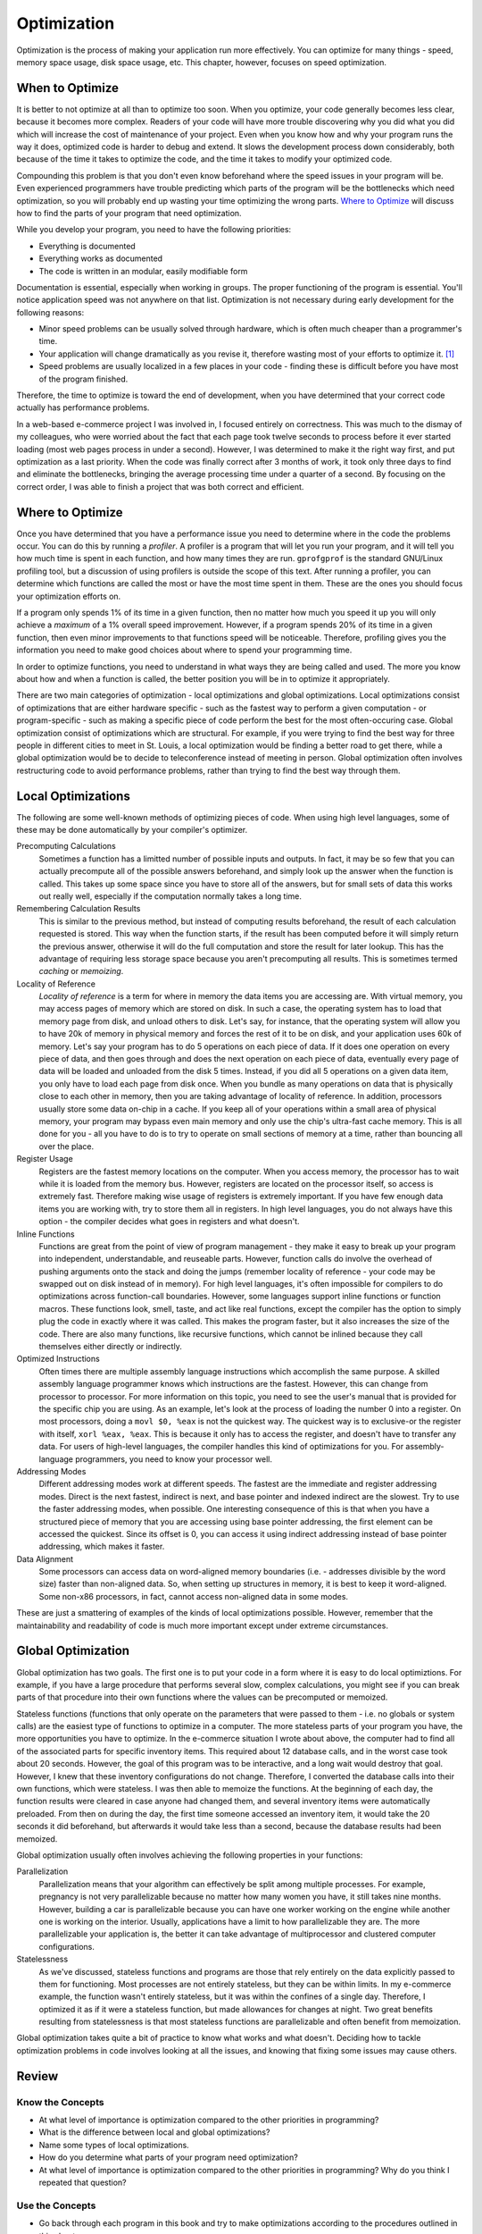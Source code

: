 .. _optimizationch:

Optimization
============

Optimization is the process of making your application run more
effectively. You can optimize for many things - speed, memory space
usage, disk space usage, etc. This chapter, however, focuses on speed
optimization.

When to Optimize
----------------

It is better to not optimize at all than to optimize too soon. When you
optimize, your code generally becomes less clear, because it becomes
more complex. Readers of your code will have more trouble discovering
why you did what you did which will increase the cost of maintenance of
your project. Even when you know how and why your program runs the way
it does, optimized code is harder to debug and extend. It slows the
development process down considerably, both because of the time it takes
to optimize the code, and the time it takes to modify your optimized
code.

Compounding this problem is that you don't even know beforehand where
the speed issues in your program will be. Even experienced programmers
have trouble predicting which parts of the program will be the
bottlenecks which need optimization, so you will probably end up wasting
your time optimizing the wrong parts. `Where to
Optimize <#wheretooptimize>`__ will discuss how to find the parts of
your program that need optimization.

While you develop your program, you need to have the following
priorities:

-  Everything is documented

-  Everything works as documented

-  The code is written in an modular, easily modifiable form

Documentation is essential, especially when working in groups. The
proper functioning of the program is essential. You'll notice
application speed was not anywhere on that list. Optimization is not
necessary during early development for the following reasons:

-  Minor speed problems can be usually solved through hardware, which is
   often much cheaper than a programmer's time.

-  Your application will change dramatically as you revise it, therefore
   wasting most of your efforts to optimize it. [1]_

-  Speed problems are usually localized in a few places in your code -
   finding these is difficult before you have most of the program
   finished.

Therefore, the time to optimize is toward the end of development, when
you have determined that your correct code actually has performance
problems.

In a web-based e-commerce project I was involved in, I focused entirely
on correctness. This was much to the dismay of my colleagues, who were
worried about the fact that each page took twelve seconds to process
before it ever started loading (most web pages process in under a
second). However, I was determined to make it the right way first, and
put optimization as a last priority. When the code was finally correct
after 3 months of work, it took only three days to find and eliminate
the bottlenecks, bringing the average processing time under a quarter of
a second. By focusing on the correct order, I was able to finish a
project that was both correct and efficient.

.. _wheretooptimize:

Where to Optimize
-----------------

Once you have determined that you have a performance issue you need to
determine where in the code the problems occur. You can do this by
running a *profiler*. A profiler is a program that will let you run your
program, and it will tell you how much time is spent in each function,
and how many times they are run. ``gprofgprof`` is the standard
GNU/Linux profiling tool, but a discussion of using profilers is outside
the scope of this text. After running a profiler, you can determine
which functions are called the most or have the most time spent in them.
These are the ones you should focus your optimization efforts on.

If a program only spends 1% of its time in a given function, then no
matter how much you speed it up you will only achieve a *maximum* of a
1% overall speed improvement. However, if a program spends 20% of its
time in a given function, then even minor improvements to that functions
speed will be noticeable. Therefore, profiling gives you the information
you need to make good choices about where to spend your programming
time.

In order to optimize functions, you need to understand in what ways they
are being called and used. The more you know about how and when a
function is called, the better position you will be in to optimize it
appropriately.

There are two main categories of optimization - local optimizations and
global optimizations. Local optimizations consist of optimizations that
are either hardware specific - such as the fastest way to perform a
given computation - or program-specific - such as making a specific
piece of code perform the best for the most often-occuring case. Global
optimization consist of optimizations which are structural. For example,
if you were trying to find the best way for three people in different
cities to meet in St. Louis, a local optimization would be finding a
better road to get there, while a global optimization would be to decide
to teleconference instead of meeting in person. Global optimization
often involves restructuring code to avoid performance problems, rather
than trying to find the best way through them.

Local Optimizations
-------------------

The following are some well-known methods of optimizing pieces of code.
When using high level languages, some of these may be done automatically
by your compiler's optimizer.

Precomputing Calculations
   Sometimes a function has a limitted number of possible inputs and
   outputs. In fact, it may be so few that you can actually precompute
   all of the possible answers beforehand, and simply look up the answer
   when the function is called. This takes up some space since you have
   to store all of the answers, but for small sets of data this works
   out really well, especially if the computation normally takes a long
   time.

Remembering Calculation Results
   This is similar to the previous method, but instead of computing
   results beforehand, the result of each calculation requested is
   stored. This way when the function starts, if the result has been
   computed before it will simply return the previous answer, otherwise
   it will do the full computation and store the result for later
   lookup. This has the advantage of requiring less storage space
   because you aren't precomputing all results. This is sometimes termed
   *caching* or *memoizing*.

Locality of Reference
   *Locality of reference* is a term for where in memory the data items
   you are accessing are. With virtual memory, you may access pages of
   memory which are stored on disk. In such a case, the operating system
   has to load that memory page from disk, and unload others to disk.
   Let's say, for instance, that the operating system will allow you to
   have 20k of memory in physical memory and forces the rest of it to be
   on disk, and your application uses 60k of memory. Let's say your
   program has to do 5 operations on each piece of data. If it does one
   operation on every piece of data, and then goes through and does the
   next operation on each piece of data, eventually every page of data
   will be loaded and unloaded from the disk 5 times. Instead, if you
   did all 5 operations on a given data item, you only have to load each
   page from disk once. When you bundle as many operations on data that
   is physically close to each other in memory, then you are taking
   advantage of locality of reference. In addition, processors usually
   store some data on-chip in a cache. If you keep all of your
   operations within a small area of physical memory, your program may
   bypass even main memory and only use the chip's ultra-fast cache
   memory. This is all done for you - all you have to do is to try to
   operate on small sections of memory at a time, rather than bouncing
   all over the place.

Register Usage
   Registers are the fastest memory locations on the computer. When you
   access memory, the processor has to wait while it is loaded from the
   memory bus. However, registers are located on the processor itself,
   so access is extremely fast. Therefore making wise usage of registers
   is extremely important. If you have few enough data items you are
   working with, try to store them all in registers. In high level
   languages, you do not always have this option - the compiler decides
   what goes in registers and what doesn't.

Inline Functions
   Functions are great from the point of view of program management -
   they make it easy to break up your program into independent,
   understandable, and reuseable parts. However, function calls do
   involve the overhead of pushing arguments onto the stack and doing
   the jumps (remember locality of reference - your code may be swapped
   out on disk instead of in memory). For high level languages, it's
   often impossible for compilers to do optimizations across
   function-call boundaries. However, some languages support inline
   functions or function macros. These functions look, smell, taste, and
   act like real functions, except the compiler has the option to simply
   plug the code in exactly where it was called. This makes the program
   faster, but it also increases the size of the code. There are also
   many functions, like recursive functions, which cannot be inlined
   because they call themselves either directly or indirectly.

Optimized Instructions
   Often times there are multiple assembly language instructions which
   accomplish the same purpose. A skilled assembly language programmer
   knows which instructions are the fastest. However, this can change
   from processor to processor. For more information on this topic, you
   need to see the user's manual that is provided for the specific chip
   you are using. As an example, let's look at the process of loading
   the number 0 into a register. On most processors, doing a
   ``movl $0, %eax`` is not the quickest way. The quickest way is to
   exclusive-or the register with itself, ``xorl %eax, %eax``. This is
   because it only has to access the register, and doesn't have to
   transfer any data. For users of high-level languages, the compiler
   handles this kind of optimizations for you. For assembly-language
   programmers, you need to know your processor well.

Addressing Modes
   Different addressing modes work at different speeds. The fastest are
   the immediate and register addressing modes. Direct is the next
   fastest, indirect is next, and base pointer and indexed indirect are
   the slowest. Try to use the faster addressing modes, when possible.
   One interesting consequence of this is that when you have a
   structured piece of memory that you are accessing using base pointer
   addressing, the first element can be accessed the quickest. Since its
   offset is 0, you can access it using indirect addressing instead of
   base pointer addressing, which makes it faster.

Data Alignment
   Some processors can access data on word-aligned memory boundaries
   (i.e. - addresses divisible by the word size) faster than non-aligned
   data. So, when setting up structures in memory, it is best to keep it
   word-aligned. Some non-x86 processors, in fact, cannot access
   non-aligned data in some modes.

These are just a smattering of examples of the kinds of local
optimizations possible. However, remember that the maintainability and
readability of code is much more important except under extreme
circumstances.

Global Optimization
-------------------

Global optimization has two goals. The first one is to put your code in
a form where it is easy to do local optimiztions. For example, if you
have a large procedure that performs several slow, complex calculations,
you might see if you can break parts of that procedure into their own
functions where the values can be precomputed or memoized.

Stateless functions (functions that only operate on the parameters that
were passed to them - i.e. no globals or system calls) are the easiest
type of functions to optimize in a computer. The more stateless parts of
your program you have, the more opportunities you have to optimize. In
the e-commerce situation I wrote about above, the computer had to find
all of the associated parts for specific inventory items. This required
about 12 database calls, and in the worst case took about 20 seconds.
However, the goal of this program was to be interactive, and a long wait
would destroy that goal. However, I knew that these inventory
configurations do not change. Therefore, I converted the database calls
into their own functions, which were stateless. I was then able to
memoize the functions. At the beginning of each day, the function
results were cleared in case anyone had changed them, and several
inventory items were automatically preloaded. From then on during the
day, the first time someone accessed an inventory item, it would take
the 20 seconds it did beforehand, but afterwards it would take less than
a second, because the database results had been memoized.

Global optimization usually often involves achieving the following
properties in your functions:

Parallelization
   Parallelization means that your algorithm can effectively be split
   among multiple processes. For example, pregnancy is not very
   parallelizable because no matter how many women you have, it still
   takes nine months. However, building a car is parallelizable because
   you can have one worker working on the engine while another one is
   working on the interior. Usually, applications have a limit to how
   parallelizable they are. The more parallelizable your application is,
   the better it can take advantage of multiprocessor and clustered
   computer configurations.

Statelessness
   As we've discussed, stateless functions and programs are those that
   rely entirely on the data explicitly passed to them for functioning.
   Most processes are not entirely stateless, but they can be within
   limits. In my e-commerce example, the function wasn't entirely
   stateless, but it was within the confines of a single day. Therefore,
   I optimized it as if it were a stateless function, but made
   allowances for changes at night. Two great benefits resulting from
   statelessness is that most stateless functions are parallelizable and
   often benefit from memoization.

Global optimization takes quite a bit of practice to know what works and
what doesn't. Deciding how to tackle optimization problems in code
involves looking at all the issues, and knowing that fixing some issues
may cause others.

Review
------

Know the Concepts
~~~~~~~~~~~~~~~~~

-  At what level of importance is optimization compared to the other
   priorities in programming?

-  What is the difference between local and global optimizations?

-  Name some types of local optimizations.

-  How do you determine what parts of your program need optimization?

-  At what level of importance is optimization compared to the other
   priorities in programming? Why do you think I repeated that question?

Use the Concepts
~~~~~~~~~~~~~~~~

-  Go back through each program in this book and try to make
   optimizations according to the procedures outlined in this chapter

-  Pick a program from the previous exercise and try to calculate the
   performance impact on your code under specific inputs. [2]_

Going Further
~~~~~~~~~~~~~

-  Find an open-source program that you find particularly fast. Contact
   one of the developers and ask about what kinds of optimizations they
   performed to improve the speed.

-  Find an open-source program that you find particularly slow, and try
   to imagine the reasons for the slowness. Then, download the code and
   try to profile it using ``gprof`` or similar tool. Find where the
   code is spending the majority of the time and try to optimize it. Was
   the reason for the slowness different than you imagined?

-  Has the compiler eliminated the need for local optimizations? Why or
   why not?

-  What kind of problems might a compiler run in to if it tried to
   optimize code across function call boundaries?

.. [1]
   Many new projects often have a first code base which is completely
   rewritten as developers learn more about the problem they are trying
   to solve. Any optimization done on the first codebase is completely
   wasted.

.. [2]
   Since these programs are usually short enough not to have noticeable
   performance problems, looping through the program thousands of times
   will exaggerate the time it takes to run enough to make calculations.

